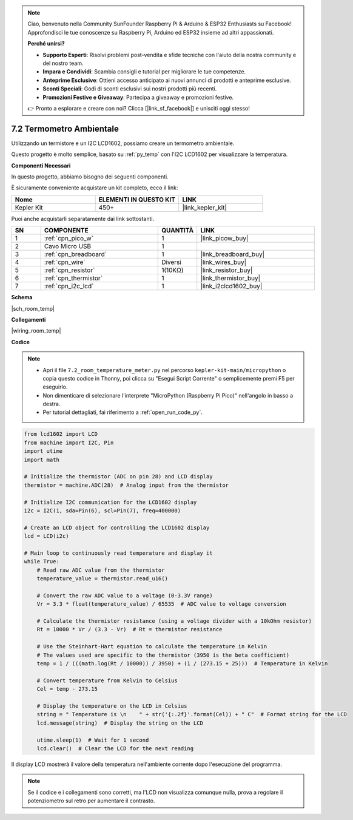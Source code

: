 .. note::

    Ciao, benvenuto nella Community SunFounder Raspberry Pi & Arduino & ESP32 Enthusiasts su Facebook! Approfondisci le tue conoscenze su Raspberry Pi, Arduino ed ESP32 insieme ad altri appassionati.

    **Perché unirsi?**

    - **Supporto Esperti**: Risolvi problemi post-vendita e sfide tecniche con l'aiuto della nostra community e del nostro team.
    - **Impara e Condividi**: Scambia consigli e tutorial per migliorare le tue competenze.
    - **Anteprime Esclusive**: Ottieni accesso anticipato ai nuovi annunci di prodotti e anteprime esclusive.
    - **Sconti Speciali**: Godi di sconti esclusivi sui nostri prodotti più recenti.
    - **Promozioni Festive e Giveaway**: Partecipa a giveaway e promozioni festive.

    👉 Pronto a esplorare e creare con noi? Clicca [|link_sf_facebook|] e unisciti oggi stesso!

.. _py_room_temp:

7.2 Termometro Ambientale
======================================

Utilizzando un termistore e un I2C LCD1602, possiamo creare un termometro ambientale.

Questo progetto è molto semplice, basato su :ref:`py_temp` con l'I2C LCD1602 per visualizzare la temperatura.


**Componenti Necessari**

In questo progetto, abbiamo bisogno dei seguenti componenti.

È sicuramente conveniente acquistare un kit completo, ecco il link:

.. list-table::
    :widths: 20 20 20
    :header-rows: 1

    *   - Nome	
        - ELEMENTI IN QUESTO KIT
        - LINK
    *   - Kepler Kit	
        - 450+
        - |link_kepler_kit|

Puoi anche acquistarli separatamente dai link sottostanti.

.. list-table::
    :widths: 5 20 5 20
    :header-rows: 1

    *   - SN
        - COMPONENTE	
        - QUANTITÀ
        - LINK

    *   - 1
        - :ref:`cpn_pico_w`
        - 1
        - |link_picow_buy|
    *   - 2
        - Cavo Micro USB
        - 1
        - 
    *   - 3
        - :ref:`cpn_breadboard`
        - 1
        - |link_breadboard_buy|
    *   - 4
        - :ref:`cpn_wire`
        - Diversi
        - |link_wires_buy|
    *   - 5
        - :ref:`cpn_resistor`
        - 1(10KΩ)
        - |link_resistor_buy|
    *   - 6
        - :ref:`cpn_thermistor`
        - 1
        - |link_thermistor_buy|
    *   - 7
        - :ref:`cpn_i2c_lcd`
        - 1
        - |link_i2clcd1602_buy|

**Schema**

|sch_room_temp|

**Collegamenti**

|wiring_room_temp|

**Codice**

.. note::

    * Apri il file ``7.2_room_temperature_meter.py`` nel percorso ``kepler-kit-main/micropython`` o copia questo codice in Thonny, poi clicca su "Esegui Script Corrente" o semplicemente premi F5 per eseguirlo.

    * Non dimenticare di selezionare l'interprete "MicroPython (Raspberry Pi Pico)" nell'angolo in basso a destra.

    * Per tutorial dettagliati, fai riferimento a :ref:`open_run_code_py`.

.. code-block:: python

    from lcd1602 import LCD
    from machine import I2C, Pin
    import utime
    import math

    # Initialize the thermistor (ADC on pin 28) and LCD display
    thermistor = machine.ADC(28)  # Analog input from the thermistor

    # Initialize I2C communication for the LCD1602 display
    i2c = I2C(1, sda=Pin(6), scl=Pin(7), freq=400000)

    # Create an LCD object for controlling the LCD1602 display
    lcd = LCD(i2c)

    # Main loop to continuously read temperature and display it
    while True:
        # Read raw ADC value from the thermistor
        temperature_value = thermistor.read_u16()

        # Convert the raw ADC value to a voltage (0-3.3V range)
        Vr = 3.3 * float(temperature_value) / 65535  # ADC value to voltage conversion

        # Calculate the thermistor resistance (using a voltage divider with a 10kOhm resistor)
        Rt = 10000 * Vr / (3.3 - Vr)  # Rt = thermistor resistance

        # Use the Steinhart-Hart equation to calculate the temperature in Kelvin
        # The values used are specific to the thermistor (3950 is the beta coefficient)
        temp = 1 / (((math.log(Rt / 10000)) / 3950) + (1 / (273.15 + 25)))  # Temperature in Kelvin

        # Convert temperature from Kelvin to Celsius
        Cel = temp - 273.15

        # Display the temperature on the LCD in Celsius
        string = " Temperature is \n    " + str('{:.2f}'.format(Cel)) + " C"  # Format string for the LCD
        lcd.message(string)  # Display the string on the LCD

        utime.sleep(1)  # Wait for 1 second
        lcd.clear()  # Clear the LCD for the next reading



Il display LCD mostrerà il valore della temperatura nell'ambiente corrente dopo l'esecuzione del programma.

.. note:: 
    Se il codice e i collegamenti sono corretti, ma l'LCD non visualizza comunque nulla, prova a regolare il potenziometro sul retro per aumentare il contrasto.

